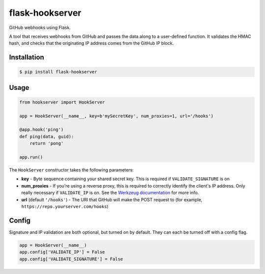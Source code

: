 flask-hookserver
################

GitHub webhooks using Flask.

.. image:: https://img.shields.io/travis/nickfrostatx/flask-hookserver.svg
    :target: https://travis-ci.org/nickfrostatx/flask-hookserver

.. image:: https://img.shields.io/coveralls/nickfrostatx/flask-hookserver.svg
    :target: https://coveralls.io/github/nickfrostatx/flask-hookserver

.. image:: https://img.shields.io/pypi/v/flask-hookserver.svg
    :target: https://pypi.python.org/pypi/flask-hookserver

.. image:: https://img.shields.io/pypi/l/flask-hookserver.svg
    :target: https://raw.githubusercontent.com/nickfrostatx/flask-hookserver/master/LICENSE

A tool that receives webhooks from GitHub and passes the data along to a
user-defined function. It validates the HMAC hash, and checks that the
originating IP address comes from the GitHub IP block.

Installation
------------

.. code-block:: bash

    $ pip install flask-hookserver

Usage
-----

.. code-block:: python

    from hookserver import HookServer

    app = HookServer(__name__, key=b'mySecretKey', num_proxies=1, url='/hooks')

    @app.hook('ping')
    def ping(data, guid):
        return 'pong'

    app.run()

The ``HookServer`` constructor takes the following parameters:

* **key** - Byte sequence containing your shared secret key. This is required if ``VALIDATE_SIGNATURE`` is on
* **num_proxies** - If you're using a reverse proxy, this is required to correctly identify the client's IP address. Only really necessary if ``VALIDATE_IP`` is on. See the `Werkzeug documentation <http://werkzeug.pocoo.org/docs/contrib/fixers/#werkzeug.contrib.fixers.ProxyFix>`_ for more info.
* **url** (default ``'/hooks'``) - The URI that GitHub will make the POST request to (for example, ``https://repo.yourserver.com/hooks``)

Config
------

Signature and IP validation are both optional, but turned on by default.  They
can each be turned off with a config flag.

.. code-block:: python

    app = HookServer(__name__)
    app.config['VALIDATE_IP'] = False
    app.config['VALIDATE_SIGNATURE'] = False
